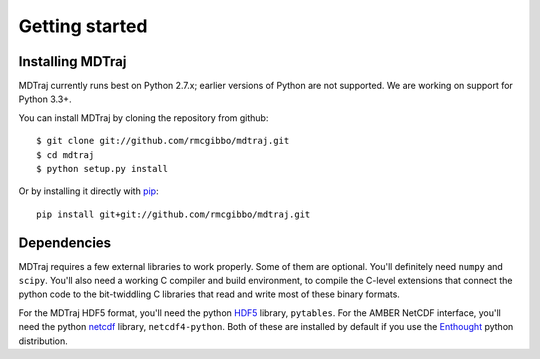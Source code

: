 Getting started
###############

Installing MDTraj
=================

MDTraj currently runs best on Python 2.7.x; earlier versions of Python are
not supported. We are working on support for Python 3.3+.

You can install MDTraj by cloning the repository from github::

	$ git clone git://github.com/rmcgibbo/mdtraj.git
	$ cd mdtraj
	$ python setup.py install
	
Or by installing it directly with `pip <http://www.pip-installer.org/>`_::

	pip install git+git://github.com/rmcgibbo/mdtraj.git
	
Dependencies
============

MDTraj requires a few external libraries to work properly. Some of them are
optional. You'll definitely need ``numpy`` and ``scipy``. You'll also need
a working C compiler and build environment, to compile the C-level extensions
that connect the python code to the bit-twiddling C libraries that read and write
most of these binary formats.

For the MDTraj HDF5 format, you'll need the python `HDF5 <http://www.pytables.org/moin>`_ library, ``pytables``.
For the AMBER NetCDF interface, you'll need the python `netcdf <https://pypi.python.org/pypi/netCDF4/1.0.4>`_ library,
``netcdf4-python``. Both of these are installed by default if you use the
`Enthought <https://www.enthought.com/products/epd/>`_ python distribution.
